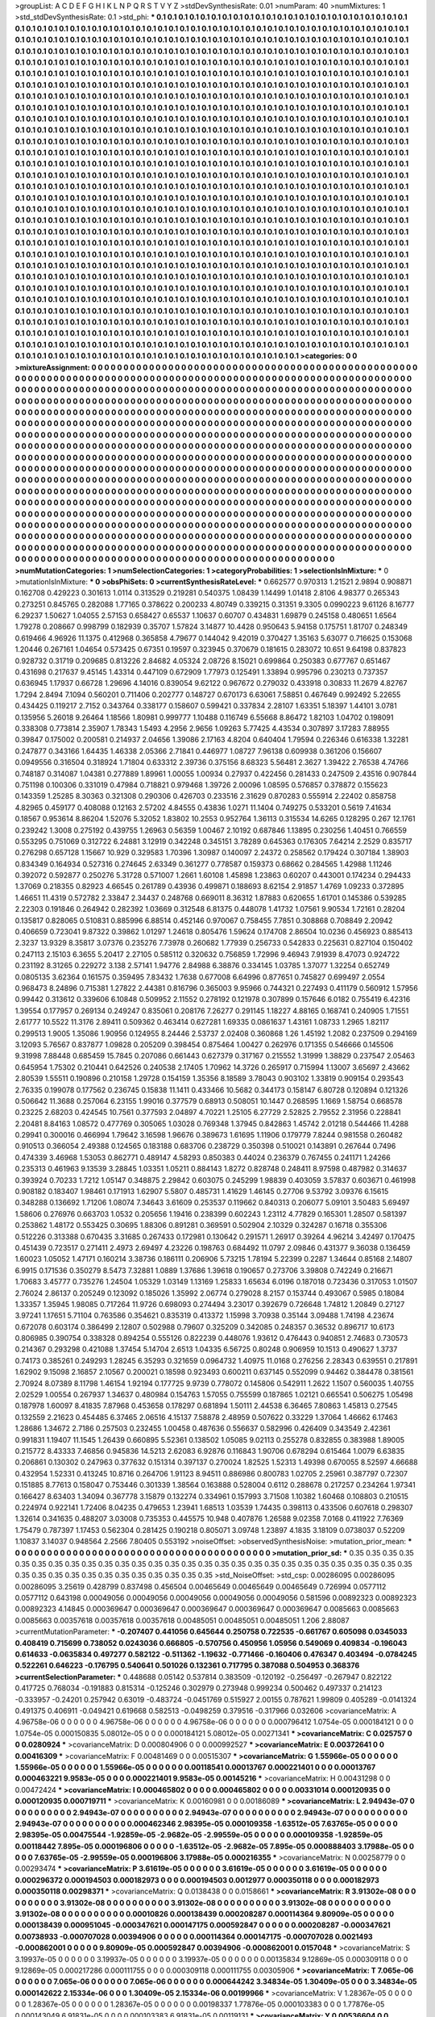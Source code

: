 >groupList:
A C D E F G H I K L
N P Q R S T V Y Z 
>stdDevSynthesisRate:
0.01 
>numParam:
40
>numMixtures:
1
>std_stdDevSynthesisRate:
0.1
>std_phi:
***
0.1 0.1 0.1 0.1 0.1 0.1 0.1 0.1 0.1 0.1
0.1 0.1 0.1 0.1 0.1 0.1 0.1 0.1 0.1 0.1
0.1 0.1 0.1 0.1 0.1 0.1 0.1 0.1 0.1 0.1
0.1 0.1 0.1 0.1 0.1 0.1 0.1 0.1 0.1 0.1
0.1 0.1 0.1 0.1 0.1 0.1 0.1 0.1 0.1 0.1
0.1 0.1 0.1 0.1 0.1 0.1 0.1 0.1 0.1 0.1
0.1 0.1 0.1 0.1 0.1 0.1 0.1 0.1 0.1 0.1
0.1 0.1 0.1 0.1 0.1 0.1 0.1 0.1 0.1 0.1
0.1 0.1 0.1 0.1 0.1 0.1 0.1 0.1 0.1 0.1
0.1 0.1 0.1 0.1 0.1 0.1 0.1 0.1 0.1 0.1
0.1 0.1 0.1 0.1 0.1 0.1 0.1 0.1 0.1 0.1
0.1 0.1 0.1 0.1 0.1 0.1 0.1 0.1 0.1 0.1
0.1 0.1 0.1 0.1 0.1 0.1 0.1 0.1 0.1 0.1
0.1 0.1 0.1 0.1 0.1 0.1 0.1 0.1 0.1 0.1
0.1 0.1 0.1 0.1 0.1 0.1 0.1 0.1 0.1 0.1
0.1 0.1 0.1 0.1 0.1 0.1 0.1 0.1 0.1 0.1
0.1 0.1 0.1 0.1 0.1 0.1 0.1 0.1 0.1 0.1
0.1 0.1 0.1 0.1 0.1 0.1 0.1 0.1 0.1 0.1
0.1 0.1 0.1 0.1 0.1 0.1 0.1 0.1 0.1 0.1
0.1 0.1 0.1 0.1 0.1 0.1 0.1 0.1 0.1 0.1
0.1 0.1 0.1 0.1 0.1 0.1 0.1 0.1 0.1 0.1
0.1 0.1 0.1 0.1 0.1 0.1 0.1 0.1 0.1 0.1
0.1 0.1 0.1 0.1 0.1 0.1 0.1 0.1 0.1 0.1
0.1 0.1 0.1 0.1 0.1 0.1 0.1 0.1 0.1 0.1
0.1 0.1 0.1 0.1 0.1 0.1 0.1 0.1 0.1 0.1
0.1 0.1 0.1 0.1 0.1 0.1 0.1 0.1 0.1 0.1
0.1 0.1 0.1 0.1 0.1 0.1 0.1 0.1 0.1 0.1
0.1 0.1 0.1 0.1 0.1 0.1 0.1 0.1 0.1 0.1
0.1 0.1 0.1 0.1 0.1 0.1 0.1 0.1 0.1 0.1
0.1 0.1 0.1 0.1 0.1 0.1 0.1 0.1 0.1 0.1
0.1 0.1 0.1 0.1 0.1 0.1 0.1 0.1 0.1 0.1
0.1 0.1 0.1 0.1 0.1 0.1 0.1 0.1 0.1 0.1
0.1 0.1 0.1 0.1 0.1 0.1 0.1 0.1 0.1 0.1
0.1 0.1 0.1 0.1 0.1 0.1 0.1 0.1 0.1 0.1
0.1 0.1 0.1 0.1 0.1 0.1 0.1 0.1 0.1 0.1
0.1 0.1 0.1 0.1 0.1 0.1 0.1 0.1 0.1 0.1
0.1 0.1 0.1 0.1 0.1 0.1 0.1 0.1 0.1 0.1
0.1 0.1 0.1 0.1 0.1 0.1 0.1 0.1 0.1 0.1
0.1 0.1 0.1 0.1 0.1 0.1 0.1 0.1 0.1 0.1
0.1 0.1 0.1 0.1 0.1 0.1 0.1 0.1 0.1 0.1
0.1 0.1 0.1 0.1 0.1 0.1 0.1 0.1 0.1 0.1
0.1 0.1 0.1 0.1 0.1 0.1 0.1 0.1 0.1 0.1
0.1 0.1 0.1 0.1 0.1 0.1 0.1 0.1 0.1 0.1
0.1 0.1 0.1 0.1 0.1 0.1 0.1 0.1 0.1 0.1
0.1 0.1 0.1 0.1 0.1 0.1 0.1 0.1 0.1 0.1
0.1 0.1 0.1 0.1 0.1 0.1 0.1 0.1 0.1 0.1
0.1 0.1 0.1 0.1 0.1 0.1 0.1 0.1 0.1 0.1
0.1 0.1 0.1 0.1 0.1 0.1 0.1 0.1 0.1 0.1
0.1 0.1 0.1 0.1 0.1 0.1 0.1 0.1 0.1 0.1
0.1 0.1 0.1 0.1 0.1 0.1 0.1 0.1 0.1 0.1
0.1 0.1 0.1 0.1 0.1 0.1 0.1 0.1 0.1 0.1
0.1 0.1 0.1 0.1 0.1 0.1 0.1 0.1 0.1 0.1
0.1 0.1 0.1 0.1 0.1 0.1 0.1 0.1 0.1 0.1
0.1 0.1 0.1 0.1 0.1 0.1 0.1 0.1 0.1 0.1
0.1 0.1 0.1 0.1 0.1 0.1 0.1 0.1 0.1 0.1
0.1 0.1 0.1 0.1 0.1 0.1 0.1 0.1 0.1 0.1
0.1 0.1 0.1 0.1 0.1 0.1 0.1 0.1 0.1 0.1
0.1 0.1 0.1 0.1 0.1 0.1 0.1 0.1 0.1 0.1
0.1 0.1 0.1 0.1 0.1 0.1 0.1 0.1 0.1 0.1
0.1 0.1 0.1 0.1 0.1 0.1 0.1 0.1 0.1 0.1
0.1 0.1 0.1 0.1 0.1 0.1 0.1 0.1 0.1 0.1
0.1 0.1 0.1 0.1 0.1 0.1 0.1 0.1 0.1 0.1
0.1 0.1 0.1 0.1 0.1 0.1 0.1 0.1 0.1 0.1
0.1 0.1 0.1 0.1 0.1 0.1 0.1 0.1 0.1 0.1
0.1 0.1 0.1 0.1 0.1 0.1 0.1 0.1 0.1 0.1
0.1 0.1 0.1 0.1 0.1 0.1 0.1 0.1 0.1 0.1
0.1 0.1 0.1 0.1 0.1 0.1 0.1 0.1 0.1 0.1
0.1 0.1 0.1 0.1 0.1 0.1 0.1 0.1 0.1 0.1
0.1 0.1 0.1 0.1 0.1 0.1 0.1 0.1 0.1 0.1
0.1 0.1 0.1 0.1 0.1 0.1 0.1 0.1 0.1 0.1
0.1 0.1 0.1 0.1 0.1 0.1 0.1 0.1 0.1 0.1
0.1 0.1 0.1 0.1 0.1 0.1 0.1 0.1 0.1 0.1
0.1 0.1 0.1 0.1 0.1 0.1 0.1 0.1 0.1 0.1
0.1 0.1 0.1 0.1 0.1 0.1 0.1 0.1 0.1 0.1
0.1 0.1 0.1 0.1 0.1 0.1 0.1 0.1 0.1 0.1
0.1 0.1 0.1 0.1 0.1 0.1 0.1 0.1 0.1 0.1
0.1 0.1 0.1 0.1 0.1 0.1 0.1 0.1 0.1 0.1
0.1 0.1 0.1 0.1 0.1 0.1 0.1 0.1 0.1 0.1
0.1 0.1 0.1 0.1 0.1 0.1 0.1 0.1 0.1 0.1
0.1 0.1 0.1 0.1 0.1 0.1 0.1 0.1 0.1 0.1
0.1 0.1 0.1 0.1 0.1 0.1 0.1 0.1 0.1 0.1
0.1 0.1 0.1 0.1 0.1 0.1 0.1 0.1 0.1 0.1
0.1 0.1 0.1 0.1 0.1 0.1 0.1 0.1 0.1 0.1
0.1 0.1 0.1 0.1 0.1 0.1 0.1 0.1 0.1 0.1
0.1 0.1 0.1 0.1 0.1 0.1 0.1 0.1 0.1 0.1
0.1 0.1 0.1 0.1 0.1 0.1 0.1 0.1 0.1 0.1
0.1 0.1 0.1 0.1 0.1 0.1 0.1 0.1 0.1 0.1
0.1 0.1 0.1 0.1 0.1 0.1 0.1 0.1 0.1 0.1
0.1 0.1 0.1 0.1 0.1 0.1 0.1 0.1 0.1 0.1
0.1 0.1 0.1 0.1 0.1 0.1 0.1 0.1 0.1 0.1
0.1 0.1 0.1 0.1 0.1 0.1 0.1 0.1 0.1 0.1
0.1 0.1 0.1 0.1 0.1 0.1 0.1 0.1 0.1 0.1
0.1 0.1 0.1 0.1 0.1 0.1 0.1 0.1 0.1 0.1
0.1 0.1 0.1 0.1 0.1 0.1 0.1 0.1 0.1 0.1
0.1 0.1 0.1 0.1 0.1 0.1 0.1 0.1 0.1 0.1
0.1 0.1 0.1 0.1 0.1 0.1 0.1 0.1 0.1 0.1
0.1 0.1 0.1 0.1 0.1 0.1 0.1 0.1 0.1 0.1
0.1 0.1 0.1 0.1 0.1 0.1 0.1 0.1 0.1 0.1
0.1 0.1 0.1 0.1 0.1 0.1 0.1 0.1 0.1 0.1
0.1 0.1 0.1 0.1 0.1 0.1 0.1 0.1 0.1 0.1
0.1 0.1 0.1 0.1 0.1 0.1 0.1 0.1 0.1 0.1
0.1 0.1 0.1 0.1 0.1 0.1 0.1 0.1 0.1 0.1
0.1 0.1 0.1 0.1 0.1 0.1 0.1 0.1 0.1 0.1
0.1 0.1 0.1 0.1 0.1 0.1 0.1 0.1 0.1 0.1
0.1 0.1 0.1 0.1 0.1 0.1 0.1 0.1 0.1 0.1
0.1 0.1 0.1 0.1 0.1 0.1 0.1 0.1 0.1 0.1
0.1 0.1 0.1 0.1 0.1 0.1 0.1 0.1 0.1 0.1
0.1 0.1 0.1 0.1 0.1 0.1 0.1 0.1 0.1 0.1
0.1 0.1 0.1 0.1 0.1 0.1 0.1 0.1 0.1 0.1
0.1 0.1 0.1 
>categories:
0 0
>mixtureAssignment:
0 0 0 0 0 0 0 0 0 0 0 0 0 0 0 0 0 0 0 0 0 0 0 0 0 0 0 0 0 0 0 0 0 0 0 0 0 0 0 0 0 0 0 0 0 0 0 0 0 0
0 0 0 0 0 0 0 0 0 0 0 0 0 0 0 0 0 0 0 0 0 0 0 0 0 0 0 0 0 0 0 0 0 0 0 0 0 0 0 0 0 0 0 0 0 0 0 0 0 0
0 0 0 0 0 0 0 0 0 0 0 0 0 0 0 0 0 0 0 0 0 0 0 0 0 0 0 0 0 0 0 0 0 0 0 0 0 0 0 0 0 0 0 0 0 0 0 0 0 0
0 0 0 0 0 0 0 0 0 0 0 0 0 0 0 0 0 0 0 0 0 0 0 0 0 0 0 0 0 0 0 0 0 0 0 0 0 0 0 0 0 0 0 0 0 0 0 0 0 0
0 0 0 0 0 0 0 0 0 0 0 0 0 0 0 0 0 0 0 0 0 0 0 0 0 0 0 0 0 0 0 0 0 0 0 0 0 0 0 0 0 0 0 0 0 0 0 0 0 0
0 0 0 0 0 0 0 0 0 0 0 0 0 0 0 0 0 0 0 0 0 0 0 0 0 0 0 0 0 0 0 0 0 0 0 0 0 0 0 0 0 0 0 0 0 0 0 0 0 0
0 0 0 0 0 0 0 0 0 0 0 0 0 0 0 0 0 0 0 0 0 0 0 0 0 0 0 0 0 0 0 0 0 0 0 0 0 0 0 0 0 0 0 0 0 0 0 0 0 0
0 0 0 0 0 0 0 0 0 0 0 0 0 0 0 0 0 0 0 0 0 0 0 0 0 0 0 0 0 0 0 0 0 0 0 0 0 0 0 0 0 0 0 0 0 0 0 0 0 0
0 0 0 0 0 0 0 0 0 0 0 0 0 0 0 0 0 0 0 0 0 0 0 0 0 0 0 0 0 0 0 0 0 0 0 0 0 0 0 0 0 0 0 0 0 0 0 0 0 0
0 0 0 0 0 0 0 0 0 0 0 0 0 0 0 0 0 0 0 0 0 0 0 0 0 0 0 0 0 0 0 0 0 0 0 0 0 0 0 0 0 0 0 0 0 0 0 0 0 0
0 0 0 0 0 0 0 0 0 0 0 0 0 0 0 0 0 0 0 0 0 0 0 0 0 0 0 0 0 0 0 0 0 0 0 0 0 0 0 0 0 0 0 0 0 0 0 0 0 0
0 0 0 0 0 0 0 0 0 0 0 0 0 0 0 0 0 0 0 0 0 0 0 0 0 0 0 0 0 0 0 0 0 0 0 0 0 0 0 0 0 0 0 0 0 0 0 0 0 0
0 0 0 0 0 0 0 0 0 0 0 0 0 0 0 0 0 0 0 0 0 0 0 0 0 0 0 0 0 0 0 0 0 0 0 0 0 0 0 0 0 0 0 0 0 0 0 0 0 0
0 0 0 0 0 0 0 0 0 0 0 0 0 0 0 0 0 0 0 0 0 0 0 0 0 0 0 0 0 0 0 0 0 0 0 0 0 0 0 0 0 0 0 0 0 0 0 0 0 0
0 0 0 0 0 0 0 0 0 0 0 0 0 0 0 0 0 0 0 0 0 0 0 0 0 0 0 0 0 0 0 0 0 0 0 0 0 0 0 0 0 0 0 0 0 0 0 0 0 0
0 0 0 0 0 0 0 0 0 0 0 0 0 0 0 0 0 0 0 0 0 0 0 0 0 0 0 0 0 0 0 0 0 0 0 0 0 0 0 0 0 0 0 0 0 0 0 0 0 0
0 0 0 0 0 0 0 0 0 0 0 0 0 0 0 0 0 0 0 0 0 0 0 0 0 0 0 0 0 0 0 0 0 0 0 0 0 0 0 0 0 0 0 0 0 0 0 0 0 0
0 0 0 0 0 0 0 0 0 0 0 0 0 0 0 0 0 0 0 0 0 0 0 0 0 0 0 0 0 0 0 0 0 0 0 0 0 0 0 0 0 0 0 0 0 0 0 0 0 0
0 0 0 0 0 0 0 0 0 0 0 0 0 0 0 0 0 0 0 0 0 0 0 0 0 0 0 0 0 0 0 0 0 0 0 0 0 0 0 0 0 0 0 0 0 0 0 0 0 0
0 0 0 0 0 0 0 0 0 0 0 0 0 0 0 0 0 0 0 0 0 0 0 0 0 0 0 0 0 0 0 0 0 0 0 0 0 0 0 0 0 0 0 0 0 0 0 0 0 0
0 0 0 0 0 0 0 0 0 0 0 0 0 0 0 0 0 0 0 0 0 0 0 0 0 0 0 0 0 0 0 0 0 0 0 0 0 0 0 0 0 0 0 0 0 0 0 0 0 0
0 0 0 0 0 0 0 0 0 0 0 0 0 0 0 0 0 0 0 0 0 0 0 0 0 0 0 0 0 0 0 0 0 0 0 0 0 0 0 0 0 0 0 
>numMutationCategories:
1
>numSelectionCategories:
1
>categoryProbabilities:
1 
>selectionIsInMixture:
***
0 
>mutationIsInMixture:
***
0 
>obsPhiSets:
0
>currentSynthesisRateLevel:
***
0.662577 0.970313 1.21521 2.9894 0.908871 0.162708 0.429223 0.301613 1.0114 0.313529
0.219281 0.540375 1.08439 1.14499 1.01418 2.8106 4.98377 0.265343 0.273251 0.845765
0.282088 1.77165 0.378622 0.200233 4.80749 0.339215 0.31351 9.3305 0.0990223 9.61126
8.16777 6.29237 1.50627 1.04055 2.57153 0.658427 0.65537 1.10637 0.60707 0.434831
1.69879 0.245158 0.480651 1.6564 1.79278 0.208667 0.998799 0.182939 0.35707 1.57824
3.14877 10.4428 0.950643 5.94158 0.175751 1.81707 0.248349 0.619466 4.96926 11.1375
0.412968 0.365858 4.79677 0.144042 9.42019 0.370427 1.35163 5.63077 0.716625 0.153068
1.20446 0.267161 1.04654 0.573425 0.67351 0.19597 0.323945 0.370679 0.181615 0.283072
10.651 9.64198 0.837823 0.928732 0.31719 0.209685 0.813226 2.84682 4.05324 2.08726
8.15021 0.699864 0.250383 0.677767 0.651467 0.431698 0.217637 9.45145 1.43314 0.447109
0.672909 1.77973 0.125491 1.33894 0.995796 0.230213 0.737357 0.636945 1.17937 0.66728
1.29696 4.14016 0.839054 9.62122 0.967672 0.279032 0.433918 0.30833 11.2679 4.82767
1.7294 2.8494 7.1094 0.560201 0.711406 0.202777 0.148727 0.670173 6.63061 7.58851
0.467649 0.992492 5.22655 0.434425 0.119217 2.7152 0.343764 0.338177 0.158607 0.599421
0.337834 2.28107 1.63351 5.18397 1.44101 3.0781 0.135956 5.26018 9.26464 1.18566
1.80981 0.999777 1.10488 0.116749 6.55668 8.86472 1.82103 1.04702 0.198091 0.338308
0.773814 2.35907 1.78343 1.5493 4.2956 2.9656 1.09263 5.77425 4.43534 0.307897
3.17283 7.88955 0.39847 0.175002 0.200581 0.214937 2.04656 1.39086 2.17163 4.8204
0.640404 1.79594 0.226346 0.616338 1.32281 0.247877 0.343166 1.64435 1.46338 2.05366
2.71841 0.446977 1.08727 7.96138 0.609938 0.361206 0.156607 0.0949556 0.316504 0.318924
1.71804 0.633312 2.39736 0.375156 8.68323 5.56481 2.3627 1.39422 2.76538 4.74766
0.748187 0.314087 1.04381 0.277889 1.89961 1.00055 1.00934 0.27937 0.422456 0.281433
0.247509 2.43516 0.907844 0.751198 0.100306 0.331019 0.47984 0.718821 0.979468 1.39726
2.00096 1.08595 0.576857 0.378872 0.155623 0.143359 1.25285 8.30363 0.321308 0.290306
0.426703 0.233516 2.31629 0.870283 0.555914 2.22402 0.858758 4.82965 0.459177 0.408088
0.12163 2.57202 4.84555 0.43836 1.0271 11.1404 0.749275 0.533201 0.5619 7.41634
0.18567 0.953614 8.86204 1.52076 5.32052 1.83802 10.2553 0.952764 1.36113 0.315534
14.6265 0.128295 0.267 12.1761 0.239242 1.3008 0.275192 0.439755 1.26963 0.56359
1.00467 2.10192 0.687846 1.13895 0.230256 1.40451 0.766559 0.553295 0.751069 0.312722
6.24881 3.12919 0.342248 0.345151 3.78289 0.645363 0.176305 7.64214 2.2529 0.835717
0.276298 0.657128 1.15667 10.929 0.329583 1.70396 1.30987 0.140097 2.24372 0.258562
0.179424 0.307184 1.38903 0.834349 0.164934 0.527316 0.274645 2.63349 0.361277 0.778587
0.159373 0.68662 0.284565 1.42988 1.11246 0.392072 0.592877 0.250276 5.31728 0.571007
1.2661 1.60108 1.45898 1.23863 0.60207 0.443001 0.174234 0.294433 1.37069 0.218355
0.82923 4.66545 0.261789 0.43936 0.499871 0.188693 8.62154 2.91857 1.4769 1.09233
0.372895 1.46651 11.4319 0.572782 2.33847 2.34437 0.248768 0.669011 8.36312 1.87883
0.620655 1.61701 0.145386 0.539285 2.22303 0.191846 0.264942 0.282392 1.03669 0.312548
6.81375 0.448078 1.41732 1.07561 9.90534 1.72161 0.28204 0.135817 0.828065 0.510831
0.885996 6.88514 0.452146 0.970067 0.758455 7.7851 0.308868 0.708849 2.20942 0.406659
0.723041 9.87322 0.39862 1.01297 1.24618 0.805476 1.59624 0.174708 2.86504 10.0236
0.456923 0.885413 2.3237 13.9329 8.35817 3.07376 0.235276 7.73978 0.260682 1.77939
0.256733 0.542833 0.225631 0.827104 0.150402 0.247113 2.15103 6.3655 5.20417 2.27105
0.585112 0.320632 0.756859 1.72996 9.46943 7.91939 8.47073 0.924722 0.231192 8.31265
0.229272 3.138 2.57141 1.94776 2.84988 6.38876 0.334145 1.03785 1.37077 1.32254
0.652749 0.0805135 3.62364 0.161575 0.359495 7.83432 1.7638 0.677008 6.64996 0.877651
0.745827 0.699497 2.0554 0.968473 8.24896 0.715381 1.27822 2.44381 0.816796 0.365003
9.95966 0.744321 0.227493 0.411179 0.560912 1.57956 0.99442 0.313612 0.339606 6.10848
0.509952 2.11552 0.278192 0.121978 0.307899 0.157646 6.0182 0.755419 6.42316 1.39554
0.177957 0.269134 0.249247 0.835061 0.208176 7.26277 0.291145 1.18227 4.88165 0.168741
0.240905 1.71551 2.61777 10.5522 11.3176 2.89411 0.509362 0.463414 0.627281 1.69335
0.0861637 1.43161 1.08733 1.2965 1.82117 0.299513 1.9005 1.35086 1.90956 0.124955
8.24446 2.53737 2.02408 0.360868 1.26 1.45192 1.2082 0.237509 0.294169 3.12093
5.76567 0.837877 1.09828 0.205209 0.398454 0.875464 1.00427 0.262976 0.171355 0.546666
0.145506 9.31998 7.88448 0.685459 15.7845 0.207086 0.661443 0.627379 0.317167 0.215552
1.31999 1.38829 0.237547 2.05463 0.645954 1.75302 0.210441 0.642526 0.240538 2.17405
1.70962 14.3726 0.265917 0.715994 1.13007 3.65697 2.43662 2.80539 1.55511 0.190896
0.210158 1.29728 0.154159 1.35356 8.18589 3.78043 0.903102 1.33819 0.909154 0.293543
2.76335 0.199078 0.177562 0.236745 0.15838 11.1411 0.433466 10.5682 0.344173 0.158147
6.80728 0.120894 0.121326 0.506642 11.3688 0.257064 6.23155 1.99016 0.377579 0.68913
0.508051 10.1447 0.268595 1.1669 1.58754 0.668578 0.23225 2.68203 0.424545 10.7561
0.377593 2.04897 4.70221 1.25105 6.27729 2.52825 2.79552 2.31956 0.228841 2.20481
8.84163 1.08572 0.477769 0.305065 1.03028 0.769348 1.37945 0.842863 1.45742 2.01218
0.544466 11.4288 0.29941 0.300016 0.466994 1.79642 3.16598 1.96676 0.389673 1.61695
1.11906 0.179779 7.8244 0.981558 0.260482 0.910513 0.366054 2.49388 0.124565 0.183188
0.683706 0.238729 0.350398 0.510021 0.143891 0.267644 0.7496 0.474339 3.46968 1.53053
0.862771 0.489147 4.58293 0.850383 0.44024 0.236379 0.767455 0.241171 1.24266 0.235313
0.461963 9.13539 3.28845 1.03351 1.05211 0.884143 1.8272 0.828748 0.248411 8.97598
0.487982 0.314637 0.393924 0.70233 1.7212 1.05147 0.348875 2.29842 0.603075 0.245299
1.98839 0.403059 3.57837 0.603671 0.461998 0.908182 0.183407 1.98461 0.171913 1.62907
5.5807 0.485731 1.41629 1.46145 0.27706 9.53792 3.09376 6.15615 0.348288 0.136692
1.71206 1.08074 7.34643 3.61609 0.253537 0.119662 0.840313 0.206077 5.09101 3.50483
5.69497 1.58606 0.276976 0.663703 1.0532 0.205656 1.19416 0.238399 0.602243 1.23112
4.77829 0.165301 1.28507 0.581397 0.253862 1.48172 0.553425 0.30695 1.88306 0.891281
0.369591 0.502904 2.10329 0.324287 0.16718 0.355306 0.512226 0.313388 0.670435 3.31685
0.267433 0.172981 0.130642 0.291571 1.26917 0.39264 4.96214 3.42497 0.170475 0.451439
0.723517 0.271411 2.4973 2.69497 4.23226 0.198763 0.684492 11.0797 2.09846 0.431377
9.36038 0.136459 1.60023 1.05052 1.47171 0.160214 3.38736 0.186111 0.206906 5.73215
1.78194 5.22399 0.2287 1.34644 0.85168 2.14807 6.9915 0.171536 0.350279 8.5473
7.32881 1.0889 1.37686 1.39618 0.190657 0.273706 3.39808 0.742249 0.216671 1.70683
3.45777 0.735276 1.24504 1.05329 1.03149 1.13169 1.25833 1.65634 6.0196 0.187018
0.723436 0.317053 1.01507 2.76024 2.86137 0.205249 0.123092 0.185026 1.35992 2.06774
0.279028 8.2157 0.153744 0.493067 0.5985 0.18084 1.33357 1.35945 1.98085 0.717264
11.9726 0.698093 0.274494 3.23017 0.392679 0.726648 1.74812 1.20849 0.27127 3.97241
1.17651 5.71104 0.763586 0.354621 0.835319 0.413372 1.15998 3.70938 0.35144 3.09488
1.74198 4.23674 0.672078 0.603174 0.386499 2.12807 0.502988 0.79607 0.325209 0.342085
0.248357 0.36532 0.896717 10.6173 0.806985 0.390754 0.338328 0.894254 0.555126 0.822239
0.448076 1.93612 0.476443 0.940851 2.74683 0.730573 0.214367 0.293298 0.421088 1.37454
5.14704 2.6513 1.04335 6.56725 0.80248 0.906959 10.1513 0.490627 1.3737 0.74173
0.385261 0.249293 1.28245 6.35293 0.321659 0.0964732 1.40975 11.0168 0.276256 2.28343
0.639551 0.217891 1.62902 9.15098 2.16857 2.10567 0.200021 0.18598 0.923493 0.600211
0.637145 0.552099 0.94462 0.384478 0.381561 2.70924 8.07389 8.11798 1.46154 1.92194
0.177725 9.9739 0.778072 0.145806 0.542911 1.2622 1.1507 0.560035 1.40755 2.02529
1.00554 0.267937 1.34637 0.480984 0.154763 1.57055 0.755599 0.187865 1.02121 0.665541
0.506275 1.05498 0.187978 1.60097 8.41835 7.87968 0.453658 0.178297 0.681894 1.50111
2.44538 6.36465 7.80863 1.45813 0.27545 0.132559 2.21623 0.454485 6.37465 2.06516
4.15137 7.58878 2.48959 0.507622 0.33229 1.37064 1.46662 6.17463 1.28686 1.34672
2.7186 0.257503 0.232455 1.00458 0.487636 0.556637 0.582996 0.426409 0.343549 2.42361
0.991831 1.19407 11.1545 1.26439 0.660895 5.52361 0.138502 1.05085 9.02113 0.255278
0.832855 0.383988 1.89005 0.215772 8.43333 7.46856 0.945836 14.5213 2.62083 6.92876
0.116843 1.90706 0.678294 0.615464 1.0079 6.63835 0.206861 0.130302 0.247963 0.377632
0.151314 0.397137 0.270024 1.82525 1.52313 1.49398 0.670055 8.52597 4.66688 0.432954
1.52331 0.413245 10.8716 0.264706 1.91123 8.94511 0.886986 0.800783 1.02705 2.25961
0.387797 0.72307 0.151885 8.77613 0.158047 0.753446 0.301339 1.38564 0.163888 0.528004
0.6112 0.288678 0.217257 0.234264 1.97341 0.166427 8.63403 1.34094 0.367778 3.15879
0.132274 0.334961 0.157993 3.71508 1.10382 1.60468 0.108803 0.210515 0.224974 0.922141
1.72406 8.04235 0.479653 1.23941 1.68513 1.03539 1.74435 0.398113 0.433506 0.607618
0.298307 1.32614 0.341635 0.488207 3.03008 0.735353 0.445575 10.948 0.407876 1.26588
9.02358 7.0168 0.411922 7.76369 1.75479 0.787397 1.17453 0.562304 0.281425 0.190218
0.805071 3.09748 1.23897 4.1835 3.18109 0.0738037 0.52209 1.10837 3.14037 0.948564
2.2566 7.80405 0.553192 
>noiseOffset:
>observedSynthesisNoise:
>mutation_prior_mean:
***
0 0 0 0 0 0 0 0 0 0
0 0 0 0 0 0 0 0 0 0
0 0 0 0 0 0 0 0 0 0
0 0 0 0 0 0 0 0 0 0
>mutation_prior_sd:
***
0.35 0.35 0.35 0.35 0.35 0.35 0.35 0.35 0.35 0.35
0.35 0.35 0.35 0.35 0.35 0.35 0.35 0.35 0.35 0.35
0.35 0.35 0.35 0.35 0.35 0.35 0.35 0.35 0.35 0.35
0.35 0.35 0.35 0.35 0.35 0.35 0.35 0.35 0.35 0.35
>std_NoiseOffset:
>std_csp:
0.00286095 0.00286095 0.00286095 3.25619 0.428799 0.837498 0.456504 0.00465649 0.00465649 0.00465649
0.726994 0.0577112 0.0577112 0.643198 0.00049056 0.00049056 0.00049056 0.00049056 0.00049056 0.581596
0.00892323 0.00892323 0.00892323 4.14845 0.000369647 0.000369647 0.000369647 0.000369647 0.000369647 0.0085663
0.0085663 0.0085663 0.00357618 0.00357618 0.00357618 0.00485051 0.00485051 0.00485051 1.206 2.88087
>currentMutationParameter:
***
-0.207407 0.441056 0.645644 0.250758 0.722535 -0.661767 0.605098 0.0345033 0.408419 0.715699
0.738052 0.0243036 0.666805 -0.570756 0.450956 1.05956 0.549069 0.409834 -0.196043 0.614633
-0.0635834 0.497277 0.582122 -0.511362 -1.19632 -0.771466 -0.160406 0.476347 0.403494 -0.0784245
0.522261 0.646223 -0.176795 0.540641 0.501026 0.132361 0.717795 0.387088 0.504953 0.368376
>currentSelectionParameter:
***
0.448688 0.05142 0.537814 0.383509 -0.120192 -0.256497 -0.267947 0.822122 0.417725 0.768034
-0.191883 0.815314 -0.125246 0.302979 0.273948 0.999234 0.500462 0.497337 0.214123 -0.333957
-0.24201 0.257942 0.63019 -0.483724 -0.0451769 0.515927 2.00155 0.787621 1.99809 0.405289
-0.0141324 0.491375 0.406911 -0.049421 0.619668 0.582513 -0.0498259 0.379516 -0.317966 0.032606
>covarianceMatrix:
A
4.96758e-06	0	0	0	0	0	
0	4.96758e-06	0	0	0	0	
0	0	4.96758e-06	0	0	0	
0	0	0	0.000796412	1.0754e-05	0.000184121	
0	0	0	1.0754e-05	0.000150835	5.08012e-05	
0	0	0	0.000184121	5.08012e-05	0.00271341	
***
>covarianceMatrix:
C
0.025757	0	
0	0.0280924	
***
>covarianceMatrix:
D
0.000804906	0	
0	0.000992527	
***
>covarianceMatrix:
E
0.00372641	0	
0	0.00416309	
***
>covarianceMatrix:
F
0.00481469	0	
0	0.00515307	
***
>covarianceMatrix:
G
1.55966e-05	0	0	0	0	0	
0	1.55966e-05	0	0	0	0	
0	0	1.55966e-05	0	0	0	
0	0	0	0.00118541	0.00013767	0.000221401	
0	0	0	0.00013767	0.000463221	9.9583e-05	
0	0	0	0.000221401	9.9583e-05	0.00145216	
***
>covarianceMatrix:
H
0.00431298	0	
0	0.00472424	
***
>covarianceMatrix:
I
0.000465802	0	0	0	
0	0.000465802	0	0	
0	0	0.00331014	0.000120935	
0	0	0.000120935	0.000719711	
***
>covarianceMatrix:
K
0.00160981	0	
0	0.00186089	
***
>covarianceMatrix:
L
2.94943e-07	0	0	0	0	0	0	0	0	0	
0	2.94943e-07	0	0	0	0	0	0	0	0	
0	0	2.94943e-07	0	0	0	0	0	0	0	
0	0	0	2.94943e-07	0	0	0	0	0	0	
0	0	0	0	2.94943e-07	0	0	0	0	0	
0	0	0	0	0	0.000462346	2.98395e-05	0.000109358	-1.63512e-05	7.63765e-05	
0	0	0	0	0	2.98395e-05	0.00475544	-1.92859e-05	-2.9682e-05	-2.99559e-05	
0	0	0	0	0	0.000109358	-1.92859e-05	0.00118442	7.895e-05	0.000196806	
0	0	0	0	0	-1.63512e-05	-2.9682e-05	7.895e-05	0.000888403	3.17988e-05	
0	0	0	0	0	7.63765e-05	-2.99559e-05	0.000196806	3.17988e-05	0.000216355	
***
>covarianceMatrix:
N
0.00258779	0	
0	0.00293474	
***
>covarianceMatrix:
P
3.61619e-05	0	0	0	0	0	
0	3.61619e-05	0	0	0	0	
0	0	3.61619e-05	0	0	0	
0	0	0	0.000296372	0.000194503	0.000182973	
0	0	0	0.000194503	0.0012977	0.000350118	
0	0	0	0.000182973	0.000350118	0.00298371	
***
>covarianceMatrix:
Q
0.0138438	0	
0	0.0158661	
***
>covarianceMatrix:
R
3.91302e-08	0	0	0	0	0	0	0	0	0	
0	3.91302e-08	0	0	0	0	0	0	0	0	
0	0	3.91302e-08	0	0	0	0	0	0	0	
0	0	0	3.91302e-08	0	0	0	0	0	0	
0	0	0	0	3.91302e-08	0	0	0	0	0	
0	0	0	0	0	0.00010826	0.000138439	0.000208287	0.000114364	9.80909e-05	
0	0	0	0	0	0.000138439	0.000951045	-0.000347621	0.000147175	0.000592847	
0	0	0	0	0	0.000208287	-0.000347621	0.00738933	-0.000707028	0.00394906	
0	0	0	0	0	0.000114364	0.000147175	-0.000707028	0.0021493	-0.000862001	
0	0	0	0	0	9.80909e-05	0.000592847	0.00394906	-0.000862001	0.0157048	
***
>covarianceMatrix:
S
3.19937e-05	0	0	0	0	0	
0	3.19937e-05	0	0	0	0	
0	0	3.19937e-05	0	0	0	
0	0	0	0.00135834	9.12869e-05	0.000309118	
0	0	0	9.12869e-05	0.000217286	0.000111755	
0	0	0	0.000309118	0.000111755	0.00305906	
***
>covarianceMatrix:
T
7.065e-06	0	0	0	0	0	
0	7.065e-06	0	0	0	0	
0	0	7.065e-06	0	0	0	
0	0	0	0.000644242	3.34834e-05	1.30409e-05	
0	0	0	3.34834e-05	0.000142622	2.15334e-06	
0	0	0	1.30409e-05	2.15334e-06	0.00199966	
***
>covarianceMatrix:
V
1.28367e-05	0	0	0	0	0	
0	1.28367e-05	0	0	0	0	
0	0	1.28367e-05	0	0	0	
0	0	0	0.00198337	1.77876e-05	0.000103383	
0	0	0	1.77876e-05	0.000143049	6.91831e-05	
0	0	0	0.000103383	6.91831e-05	0.00119131	
***
>covarianceMatrix:
Y
0.00536604	0	
0	0.00614417	
***
>covarianceMatrix:
Z
0.00961374	0	
0	0.0116527	
***
